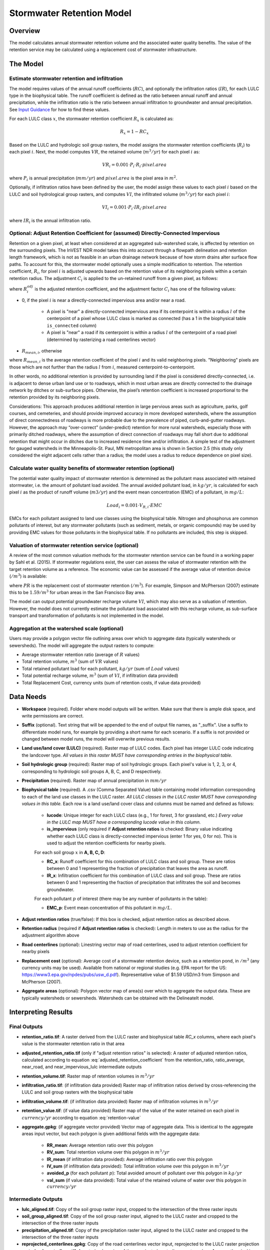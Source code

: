 .. _stormwater:

***********************************************
Stormwater Retention Model
***********************************************


Overview
========
The model calculates annual stormwater retention volume and the associated water quality benefits. The value of the retention service may be calculated using a replacement cost of stormwater infrastructure.

The Model
=========

Estimate stormwater retention and infiltration
^^^^^^^^^^^^^^^^^^^^^^^^^^^^^^^^^^^^^^^^^^^^^^

The model requires values of the annual runoff coefficients (:math:`RC`), and optionally the infiltration ratios (:math:`IR`), for each LULC type in the biophysical table. The runoff coefficient is defined as the ratio between annual runoff and annual precipitation, while the infiltration ratio is the ratio between annual infiltration to groundwater and annual precipitation. See `Input Guidance`_ for how to find these values.

For each LULC class :math:`x`, the stormwater retention coefficient :math:`R_x` is calculated as:

.. math:: R_x=1-RC_x

Based on the LULC and hydrologic soil group rasters, the model assigns the stormwater retention coefficients (:math:`R_i`) to each pixel :math:`i`. Next, the model computes :math:`VR`, the retained volume (:math:`m^3/yr`) for each pixel :math:`i` as:

.. math:: VR_i=0.001\cdot P_i\cdot R_i\cdot pixel.area

where :math:`P_i` is annual precipitation (:math:`mm/yr`) and :math:`pixel.area` is the pixel area in :math:`m^2`.

Optionally, if infiltration ratios have been defined by the user, the model assign these values to each pixel :math:`i` based on the LULC and soil hydrological group rasters, and computes :math:`VI`, the infiltrated volume (:math:`m^3/yr`) for each pixel :math:`i`:

.. math:: VI_i=0.001\cdot P_i\cdot IR_i\cdot pixel.area

where :math:`IR_i` is the annual infiltration ratio.

Optional: Adjust Retention Coefficient for (assumed) Directly-Connected Impervious
^^^^^^^^^^^^^^^^^^^^^^^^^^^^^^^^^^^^^^^^^^^^^^^^^^^^^^^^^^^^^^^^^^^^^^^^^^^^^^^^^^

Retention on a given pixel, at least when considered at an aggregated sub-watershed scale, is affected by retention on the surrounding pixels. The InVEST NDR model takes this into account through a flowpath delineation and retention length framework, which is not as feasible in an urban drainage network because of how storm drains alter surface flow paths. To account for this, the stormwater model optionally uses a simple modification to retention. The retention coefficient, :math:`R_{i}`, for pixel :math:`i` is adjusted upwards based on the retention value of its neighboring pixels within a certain retention radius. The adjustment :math:`C_{i}` is applied to the un-retained runoff from a given pixel, as follows:

.. math:: R^{adj}_{i} = R_{i} + (1 - R_{i})\cdot C_{i}
   :label: adjusted_retention_coefficient


where :math:`R^{adj}_{i}` is the adjusted retention coefficient, and the adjustment factor :math:`C_{i}` has one of the following values:

- 0, if the pixel :math:`i` is near a directly-connected impervious area and/or near a road.

    - A pixel is "near" a directly-connected impervious area if its centerpoint is within a radius :math:`l` of the centerpoint of a pixel whose LULC class is marked as connected (has a 1 in the biophysical table ``is_connected`` column)

    - A pixel is "near" a road if its centerpoint is within a radius :math:`l` of the centerpoint of a road pixel (determined by rasterizing a road centerlines vector)

- :math:`R_{mean,i}`, otherwise

where :math:`R_{mean,i}` is the average retention coefficient of the pixel :math:`i` and its valid neighboring pixels. "Neighboring" pixels are those which are not further than the radius :math:`l` from :math:`i`, measured centerpoint-to-centerpoint.

In other words, no additional retention is provided by surrounding land if the pixel is considered directly-connected, i.e. is adjacent to dense urban land use or to roadways, which in most urban areas are directly connected to the drainage network by ditches or sub-surface pipes. Otherwise, the pixel’s retention coefficient is increased proportional to the retention provided by its neighboring pixels.

Considerations: This approach produces additional retention in large pervious areas such as agriculture, parks, golf courses, and cemeteries, and should provide improved accuracy in more developed watersheds, where the assumption of direct connectedness of roadways is more probable due to the prevalence of piped, curb-and-gutter roadways. However, the approach may “over-correct” (under-predict) retention for more rural watersheds, especially those with primarily ditched roadways, where the assumption of direct connection of roadways may fall short due to additional retention that might occur in ditches due to increased residence time and/or infiltration. A simple test of the adjustment for gauged watersheds in the Minneapolis-St. Paul, MN metropolitan area is shown in Section 2.5 (this study only considered the eight adjacent cells rather than a radius; the model uses a radius to reduce dependence on pixel size).

Calculate water quality benefits of stormwater retention (optional)
^^^^^^^^^^^^^^^^^^^^^^^^^^^^^^^^^^^^^^^^^^^^^^^^^^^^^^^^^^^^^^^^^^^

The potential water quality impact of stormwater retention is determined as the pollutant mass associated with retained stormwater, i.e. the amount of pollutant load avoided. The annual avoided pollutant load, in :math:`kg/yr`, is calculated for each pixel :math:`i` as the product of runoff volume (:math:`m3/yr`) and the event mean concentration (EMC) of a pollutant, in :math:`mg/L`:

.. math:: Load_i=0.001\cdot V_{R,i}\cdot EMC

EMCs for each pollutant assigned to land use classes using the biophysical table. Nitrogen and phosphorus are common pollutants of interest, but any stormwater pollutants (such as sediment, metals, or organic compounds) may be used by providing EMC values for those pollutants in the biophysical table. If no pollutants are included, this step is skipped.

Valuation of stormwater retention service (optional)
^^^^^^^^^^^^^^^^^^^^^^^^^^^^^^^^^^^^^^^^^^^^^^^^^^^^

A review of the most common valuation methods for the stormwater retention service can be found in a working paper by Sahl et al. (2015). If stormwater regulations exist, the user can assess the value of stormwater retention with the target retention volume as a reference. The economic value can be assessed if the average value of retention device (:math:`$/m^3`) is available:

.. math:: Retention.cost=PR\cdot VR
   :label: retention-value

where :math:`PR` is the replacement cost of stormwater retention (:math:`$/m^3`). For example, Simpson and McPherson (2007) estimate this to be :math:`$1.59/m^3` for urban areas in the San Francisco Bay area.

The model can output potential groundwater recharge volume :math:`VI`, which may also serve as a valuation of retention. However, the model does not currently estimate the pollutant load associated with this recharge volume, as sub-surface transport and transformation of pollutants is not implemented in the model.

Aggregation at the watershed scale (optional)
^^^^^^^^^^^^^^^^^^^^^^^^^^^^^^^^^^^^^^^^^^^^^

Users may provide a polygon vector file outlining areas over which to aggregate data (typically watersheds or sewersheds). The model will aggregate the output rasters to compute:

- Average stormwater retention ratio (average of :math:`R` values)
- Total retention volume, :math:`m^3` (sum of :math:`VR` values)
- Total retained pollutant load for each pollutant, :math:`kg/yr` (sum of :math:`Load` values)
- Total potential recharge volume, :math:`m^3` (sum of :math:`VI`, if infiltration data provided)
- Total Replacement Cost, currency units (sum of retention costs, if value data provided)


Data Needs
==========

- **Workspace** (required). Folder where model outputs will be written. Make sure that there is ample disk space, and write permissions are correct.

- **Suffix** (optional). Text string that will be appended to the end of output file names, as "_suffix". Use a suffix to differentiate model runs, for example by providing a short name for each scenario. If a suffix is not provided or changed between model runs, the model will overwrite previous results.

- **Land use/land cover (LULC)** (required). Raster map of LULC codes. Each pixel has integer LULC code indicating the landcover type. *All values in this raster MUST have corresponding entries in the biophysical table.*

- **Soil hydrologic group** (required): Raster map of soil hydrologic groups. Each pixel's value is 1, 2, 3, or 4, corresponding to hydrologic soil groups A, B, C, and D respectively.

- **Precipitation** (required). Raster map of annual precipitation in :math:`mm/yr`

- **Biophysical table** (required). A .csv (Comma Separated Value) table containing model information corresponding to each of the land use classes in the LULC raster. *All LULC classes in the LULC raster MUST have corresponding values in this table.* Each row is a land use/land cover class and columns must be named and defined as follows:

    - **lucode**: Unique integer for each LULC class (e.g., 1 for forest, 3 for grassland, etc.) *Every value in the LULC map MUST have a corresponding lucode value in this column.*

    - **is_impervious** (only required if **Adjust retention ratios** is checked: Binary value indicating whether each LULC class is directly-connected impervious (enter 1 for yes, 0 for no). This is used to adjust the retention coefficients for nearby pixels.

    For each soil group :math:`x` in **A, B, C, D**:

    - **RC_x**: Runoff coefficient for this combination of LULC class and soil group. These are ratios between 0 and 1 representing the fraction of precipitation that leaves the area as runoff.
    - **IR_x**: Infiltration coefficient for this combination of LULC class and soil group. These are ratios between 0 and 1 representing the fraction of precipitation that infiltrates the soil and becomes groundwater.

    For each pollutant :math:`p` of interest (there may be any number of pollutants in the table):

    - **EMC_p**: Event mean concentration of this pollutant in :math:`mg/L`.


- **Adjust retention ratios** (true/false): If this box is checked, adjust retention ratios as described above.

- **Retention radius** (required if **Adjust retention ratios** is checked): Length in meters to use as the radius for the adjustment algorithm above

- **Road centerlines** (optional): Linestring vector map of road centerlines, used to adjust retention coefficient for nearby pixels

- **Replacement cost** (optional): Average cost of a stormwater retention device, such as a retention pond, in :math:`$/m^3` (any currency units may be used). Available from national or regional studies (e.g. EPA report for the US: https://www3.epa.gov/npdes/pubs/usw_d.pdf). Representative value of $1.59 USD/m3 from Simpson and McPherson (2007).

- **Aggregate areas** (optional): Polygon vector map of area(s) over which to aggregate the output data. These are typically watersheds or sewersheds. Watersheds can be obtained with the DelineateIt model.


Interpreting Results
====================

Final Outputs
^^^^^^^^^^^^^

- **retention_ratio.tif**: A raster derived from the LULC raster and biophysical table `RC_x` columns, where each pixel's value is the stormwater retention ratio in that area

- **adjusted_retention_ratio.tif** (only if "adjust retention ratios" is selected): A raster of adjusted retention ratios, calculated according to equation :eq:`adjusted_retention_coefficient` from the retention_ratio, ratio_average, near_road, and near_impervious_lulc intermediate outputs

- **retention_volume.tif**: Raster map of retention volumes in :math:`m^3/yr`

- **infiltration_ratio.tif**: (if infiltration data provided) Raster map of infiltration ratios derived by cross-referencing the LULC and soil group rasters with the biophysical table

- **infiltration_volume.tif**: (if infiltration data provided) Raster map of infiltration volumes in :math:`m^3/yr`

- **retention_value.tif**: (if value data provided) Raster map of the value of the water retained on each pixel in :math:`currency/yr` according to equation :eq:`retention-value`

- **aggregate.gpkg**: (if aggregate vector provided) Vector map of aggregate data. This is identical to the aggregate areas input vector, but each polygon is given additional fields with the aggregate data:

    - **RR_mean**: Average retention ratio over this polygon

    - **RV_sum**: Total retention volume over this polygon in :math:`m^3/yr`

    - **IR_mean** (if infiltration data provided): Average infiltration ratio over this polygon

    - **IV_sum** (if infiltration data provided): Total infiltration volume over this polygon in :math:`m^3/yr`

    - **avoided_p** (for each pollutant :math:`p`): Total avoided amount of pollutant over this polygon in :math:`kg/yr`

    - **val_sum** (if value data provided): Total value of the retained volume of water over this polygon in :math:`currency/yr`

Intermediate Outputs
^^^^^^^^^^^^^^^^^^^^

- **lulc_aligned.tif**: Copy of the soil group raster input, cropped to the intersection of the three raster inputs

- **soil_group_aligned.tif**: Copy of the soil group raster input, aligned to the LULC raster and cropped to the intersection of the three raster inputs

- **precipitation_aligned.tif**: Copy of the precipitation raster input, aligned to the LULC raster and cropped to the intersection of the three raster inputs

- **reprojected_centerlines.gpkg**: Copy of the road centerlines vector input, reprojected to the LULC raster projection

- **rasterized_centerlines.tif**: A rasterized version of the reprojected centerlines vector, where 1 means the pixel is a road and 0 means it isn't

- **is_impervious_lulc.tif**: A binary raster derived from the LULC raster and biophysical table `is_impervious` column, where 1 means the pixel has a directly-connected impervious LULC type, and 0 means it does not

- **road_distance.tif**: A raster derived from the rasterized centerlines map, where each pixel's value is its minimum distance to a road pixel (measured centerpoint-to-centerpoint)

- **impervious_lulc_distance.tif**: A raster derived from the is_impervious_lulc map, where each pixel's value is its minimum distance to an impervious LULC pixel (measured centerpoint-to-centerpoint)

- **near_road.tif**: A binary raster derived from the road_distance map, where 1 means the pixel is within the retention radius of a road pixel, and 0 means it isn't

- **near_impervious_lulc.tif**: A binary raster derived from the impervious_lulc_distance map, where 1 means the pixel is within the retention radius of an impervious LULC pixel, and 0 means it isn't

- **search_kernel.tif**: A binary raster representing the search kernel that is convolved with the retention_ratio raster to calculate the averaged retention ratio within the retention radius of each pixel

- **ratio_average.tif**: A raster where each pixel's value is the average of its neighborhood of pixels in the retention_ratio map, calculated by convolving the search kernel with the retention ratio raster


.. _Input Guidance:

Input Guidance
==============

Runoff coefficients
^^^^^^^^^^^^^^^^^^^

Runoff coefficients for each LULC type may not be known from previous studies. We propose a runoff coefficient calculator that requires as inputs runoff coefficients for 5 general land cover (LC) classes. Such runoff coefficients can be obtained from:

- the EPA stormwater runoff calculator in the US (https://swcweb.epa.gov/stormwatercalculator/);

- any (monthly or daily time scale) rainfall-runoff model that calculates stormwater runoff and actual evapotranspiration (in mm/yr) for general LC classes (e.g. SWMM software)

- the monthly model developed by Guswa et al. (2018). The model requires monthly precipitation and ET values for a representative site in the landscape, as well as CN values for the SCS-Curve Number method (NRCS-USDA 2004).

Note that runoff coefficients for pervious LCs and bare soil should be defined for each soil hydrologic group. RC for water is set to 1.

After populating the RC columns (and optionally IR columns), the user needs to categorize each LULC as one (or a combination) of the general LC classes in the column “SW_Type”. For example, the land use classes “scrub/shrub”, “grassland”, and “pasture/hay” are assigned the runoff coefficients for “pervious without tree canopy” (SW_Type=3). Some land use classes such as the “developed” categories can be assigned a combination of LC classes, and the model will compute the area-weighted average of the LC classes’ values. As an example, the “high-intensity urban” NLCD class (US classification) represents urban areas with 80 - 100% total impervious area (nominal value 90%): it is assigned a retention coefficient that is weighted 90% “impervious without canopy”, and 10% “pervious with canopy”. Infiltration ratios (IR) are assigned to land use classes using the same approach.


Example of Runoff coefficient and infiltration ratio table with values specified by general land cover class and soil hydrologic group (for pervious and bare soil). Values derived from SWMM simulations using 10 years of hourly weather data (2008 - 2017) at Minneapolis-St. Paul Airport, MN, USA.

.. csv-table:: **Example Runoff and Infiltration Coefficients**
      :file: ./stormwater/example_coefficients.csv
      :header-rows: 1


Pollutant Event Mean Concentrations
^^^^^^^^^^^^^^^^^^^^^^^^^^^^^^^^^^^
Pollutant event mean concentrations (EMC) may be specified by the user for any pollutant of interest. Default values for nitrogen and phosphorus for the urban-specific NLCD land use classes can be obtained from the US National Stormwater Quality Database (bmpdatabase.org/nsqd.html), which includes data for over 7,000 samples collected from 500+ sites over the past 30 years across the U.S., as well as from some previous summaries on less-developed land uses (Lin 2004; King and Balogh. 2011). Note: Pitt et al. (2018) found that EMCs in this database were significantly affected by land use, region, and season. Note that these data are reported with generic land use classifications (e.g. “residential”, “commercial”, “industrial”) and need to be adapted to the LULC types provided by the user. Often, a subset of these data with information on total imperviousness of the monitored watersheds can be used to aggregate sites by imperviousness. Nitrogen and phosphorus concentrations for non-urban classes can be obtained from literature summaries, e.g. Line et al. 2002, Maestre and Pitt 2005, Lin 2004, Tetra Tech 2010, and King et al. 2011.
Users are encouraged to use results from local studies or other relevant literature values as appropriate, e.g., http://dcstormwaterplan.org/wp-content/uploads/AppD_EMCs_FinalCBA_12222014.pdf).

Representing stormwater retention techniques
~~~~~~~~~~~~~~~~~~~~~~~~~~~~~~~~~~~~~~~~~~~~

Individual stormwater retention techniques like biofilters, bioretention cells, or swales can be represented by a unique LULC category, with a negative runoff coefficient, corresponding to the depth of catchment runoff they capture divided by the precipitation depth on the pixel. This requires the catchment area for the techniques to be known.


Appendix 1: Assessing the Retention Coefficient Adjustment
==========================================================

Rationale: A primary concern with a grid-based approach to runoff modeling is that when aggregating results at a watershed or study site-scale, the runoff and retention loads are calculated as the sum of loads generated on every pixel – i.e. the runoff generated on each pixel is assumed to enter the drainage network of the watershed, with no chance to be retained as it moves through the network. This is a fair assumption in highly developed areas, where flow path length (i.e., distance surface runoff travels before entering a storm drain) is likely not greater than the size of the pixels (30m in U.S. NLCD/C-CAP). This was also the assumption inherent in the SWMM model as implemented to estimate runoff coefficients, in which all runoff was routed directly to the outlet. However, in areas with substantial greenspace such as parks, cemeteries, and golf courses, and potentially outside the urban core where residential development might be less dense, “direct connection” of all constituent grid cells would lead to over-predicted loads and volumes, as additional runoff retention could be provided by infiltration in pervious areas located between pervious pixels and the storm drain network.
Further, the lack of routing also prevents any context analysis in the stormwater model; runoff being generated on a pixel (or a collection of pixels making up a parcel of interest, such as a golf course in the case of our work) is not affected by its surrounding land, nor does it have any effect on its downstream or neighboring pixels. The configuration or location of land uses within the watershed of interest have no bearing on the output, only the total amount of each land use.

Discharge data for 18 watersheds located across the metropolitan area of Minneapolis-St. Paul MN, USA (“Twin Cities” Metro Area, or TCMA) were used for testing the Runoff Retention model. These data were collected by a number of state agencies, and were publicly available. The sites could be roughly categorized by the flow regime and type of system being monitored:

1. Large storm drains monitored by several watershed management organizations (Mississippi Watershed Management Organization, www.mwmo.org; Capitol Region Watershed District, www.capitolregionwd.org/monitoring-research/data/; South Washington Watershed District, wq.swwdmn.org), in which discharge was monitored annually, and for which mean annual stormflow volumes had already been determined [n=10 sites, plus 1 stream site monitored as part of stormwater permitting];

2. Stream gauging sites, monitored by the Metropolitan Council Environmental Services (https://eims.metc.state.mn.us) and maintained by several local watershed districts, in which annual total (baseflow + stormflow) discharge were determined for periods of 10+ years [n = 6 sites].

For the stream gauging sites (Group 2), in which year-round monitoring has been done for 6-30 years (depending on site/constituent), data are generally of high quality, and drainage areas are known. However, the flow volumes include baseflow, which does not allow for direct comparison to Runoff Retention model, though the sites were still tested as a case study. Only the past 10 years of data were included so that the land use classification used to run the Runoff Retention model (U.S. NLCD, derived in 2013) was roughly contemporary with the gauging data; some of the watersheds have undergone substantial development over the previous 20-30 years.

Input data included 30m U.S. NLCD land cover classification, HSG from the NRCS-USDA Soil Survey, road lines from the state of Minnesota (gisdata.mn.gov), drainage delineations and rainfall from Metropolitan Council and respective watershed districts, with additional rainfall data from Minneapolis-St. Paul Airport (retrieved from Midwest Regional Climate Center, mrcc.illinois.edu).

Results: Results of application of the Runoff Retention model to the 18 TCMA gauging sites, both with and without the retention adjustment. Overall, the base version of the Runoff Retention model tended to over-predict observed runoff volumes for both streams and storm drain sites. Accuracy in simulation of runoff volumes was greatly improved overall when using the retention adjustment, though this was driven primarily by improvements for the storm drain sites. As these sites were generally more urban (developed), the adjusted retention appears to be an effective method to improve simulation of relatively complex connectedness in urban watersheds -- a primary purpose of the development of the Runoff Retention model as an alternative to the NDR model.

In less developed watersheds (i.e. the streams sites), it was anticipated that under-prediction of retention (over-prediction of runoff) might have resulted from the assumption of direct connection of roadways; instead, the model seems to have over-predicted retention (under-predicted runoff) in the rural watersheds. Two factors may have led to this issue: (1) stream data included baseflow, which is not predicted by the Runoff Retention model, so the simulated volumes are expected to be less than the observed volumes; and (2) the presence of drain tile in agricultural (or golf course) land use might cause some pervious land cover to be more “directly connected” than the coarse retention adjustment would predict.

.. figure:: ./stormwater/with_adjustment.png

   Comparison of Modeled vs. Observed Water Yield (cm) for Twin Cities Metro Area stream and storm drain sites using the adjusted retention coefficients.

.. figure:: ./stormwater/without_adjustment.png

   Comparison of Modeled vs. Observed Water Yield (cm) for Twin Cities Metro Area stream and storm drain sites using the default retention coefficients.

.. csv-table:: **RMSE and MAE parameters for base and adjusted models**
      :file: ./stormwater/base_vs_adjusted.csv
      :header-rows: 1


Appendix 2: Differences between InVEST and other models
=======================================================

In contrast to the InVEST Water Yield and Nutrient Delivery Ratio models, the proposed runoff retention model is concerned primarily with surface runoff, rather than total runoff (surface and sub-surface), and designed to be implemented in urban and developing watersheds. The model uses widely available satellite-derived raster datasets, such as land cover and elevation, along with user inputs in the form of target sub-watersheds or jurisdictional boundaries for aggregation of metrics (spatial data) and, optionally, location-specific runoff and water quality parameters (tabular data). In this respect, the model is very similar to other tools, including iTree and OpenNSPECT.

OpenNSPECT (Open-source Nonpoint Source Pollution and Erosion Comparison Tool; https://coast.noaa.gov/digitalcoast/tools/opennspect.html) is a water quality scenario tool developed in 2014 by the U.S. National Oceanic and Atmospheric Administration (NOAA).
It was designed to rapidly assess scenarios of land use and climate change impacts to water, nutrient, and sediment loading in developing watersheds. Inputs are primarily in raster format, and include C-CAP or NLCD land cover (30m resolution), elevation (up to 1m resolution), and soil hydrologic group (USDA soil surveys), as well as event- or annual-scale precipitation (gridded or station-based). Runoff is generated on each pixel using the SCS Curve Number method, taking into account land cover and soil type (hydrologic group) and including a modification for annual runoff. Mass of nutrients (load) exported from each pixel is determined as the product of this runoff volume and a mean nutrient runoff concentration (nitrogen or phosphorus) characteristic of the pixel’s land cover type. A flow direction raster is derived from the elevation data, and used to produce flow paths and drainage basin delineations over which runoff volumes and nutrient loads are routed and aggregated.

The general approach to modeling runoff and water quality in the proposed model is nearly identical to OpenNSPECT, with the following differences:

1. Runoff is generated on each pixel based on runoff coefficients (runoff depth divided by rainfall depth) rather than curve number. Runoff coefficients are a function of land cover and soil hydrologic group, and are prescribed by the model but can be modified by the user based on output of other models (e.g. SWMM), local hydrology data, modified curve numbers, etc.;

2. The model estimates potential groundwater recharge through use of an infiltration ratio parameter, which is also prescribed by the model based on SWMM simulations in test watersheds but can be modified by the user.

For additional resources for further hydrologic studies, see Beck et al. 2017.


References
==========

Arkema, K. K., Griffin, R., Maldonado, S., Silver, J., Suckale, J., & Guerry, A. D. (2017). Linking social, ecological, and physical science to advance natural and nature-based protection for coastal communities. https://doi.org/10.1111/nyas.13322

Beck, N. G., Conley, G., Kanner, L., & Mathias, M. (2017). An urban runoff model designed to inform stormwater management decisions. Journal of Environmental Management, 193: 257-269. https://doi.org/10.1016/j.jenvman.2017.02.007.

Balbi, M., Lallemant, D., & Hamel, P. (2017). A flood risk framework for ecosystem services valuation: a proof-of-concept.

King, K.W. and Balogh, J. (2011). Stream water nutrient enrichment in a mixed-use watershed. J. Environ. Monit, 13: 721-731.

Lin, J.P. (2004). Review of published export coefficient and event mean concentration (emc) data. Wetlands Regulatory Assistance Program. ERDC TN-WRAP-04-3. Sep 2004.

Line, D.E., White, N.M., Osmond, D.L., Jennings, G.D. and Mojonnier, C.B. (2002). Water Environment Research, 74(1): 100-110.

Maestre, A. and Pitt, R. (2005). The National Stormwater Quality Database, Version 1.1: A Compilation and Analysis of NPDES Stormwater Monitoring Information. Center for Watershed Protection; Ellicott City, MD. Sep 4, 2005.

NRCS-USDA. (2004). Chapter 10. Estimation of Direct Runoff from Storm Rainfall. In United States Department of Agriculture (Ed.), Part 630 Hydrology. National Engineering Handbook. Retrieved from http://www.nrcs.usda.gov/wps/portal/nrcs/detailfull/national/water/?cid=stelprdb1043063

Pitt, R., Maestre, A. & Clary, J. (2018). The National Stormwater Quality Database (NSQD), Ver 4.02. Retrieved from http://www.bmpdatabase.org/Docs/NSQD_ver_4_brief_Feb_18_2018.pdf

Sahl, J. (2015). Economic Valuation Approaches for Ecosystem Services: a literature review to support the development of a modeling framework for valuing urban stormwater management services.

Simpson, J.R. and McPherson, E.G. (2007). San Francisco Bay Area State of the Urban Forest Final Report. Center for Urban Forest Research, USDA Forest Service Pacific Southwest Research Station. Davis, CA. Dec 2007: 92 pp.

Tetra Tech, Inc. (2010). Stormwater Best Management Practices (BMP) Performance Analysis. Prepared for U.S. E.P.A. Region 1. Fairfax, VA. 232 pp.
